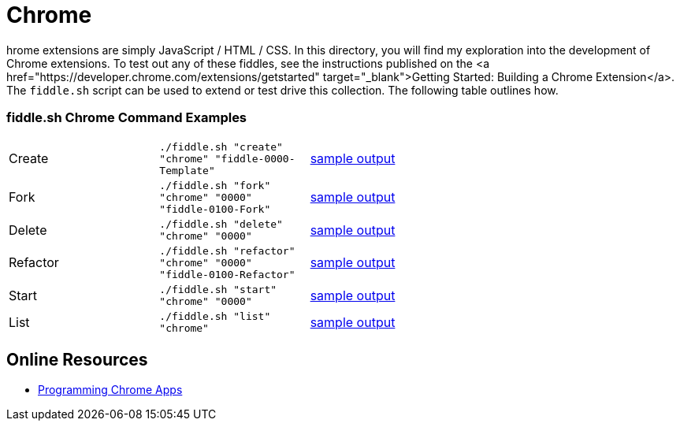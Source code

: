 = Chrome

hrome extensions are simply JavaScript / HTML / CSS.  In this directory, you will find my exploration into the
development of Chrome extensions.  To test out any of these fiddles, see the instructions published on the
<a href="https://developer.chrome.com/extensions/getstarted" target="_blank">Getting Started: Building a Chrome Extension</a>.
The `fiddle.sh` script can be used to extend or test drive this collection. The following table outlines how.

=== fiddle.sh Chrome Command Examples

[cols="2,2,5a"]
|===
|Create
|`./fiddle.sh "create" "chrome" "fiddle-0000-Template"`
|link:create.md[sample output]
|Fork
|`./fiddle.sh "fork" "chrome" "0000" "fiddle-0100-Fork"`
|link:fork.md[sample output]
|Delete
|`./fiddle.sh "delete" "chrome" "0000"`
|link:delete.md[sample output]
|Refactor
|`./fiddle.sh "refactor" "chrome" "0000" "fiddle-0100-Refactor"`
|link:refactor.md[sample output]
|Start
|`./fiddle.sh "start" "chrome" "0000"`
|link:start.md[sample output]
|List
|`./fiddle.sh "list" "chrome"`
|link:list.md[sample output]
|===

== Online Resources

* link:http://shop.oreilly.com/product/0636920033776.do[Programming Chrome Apps]
